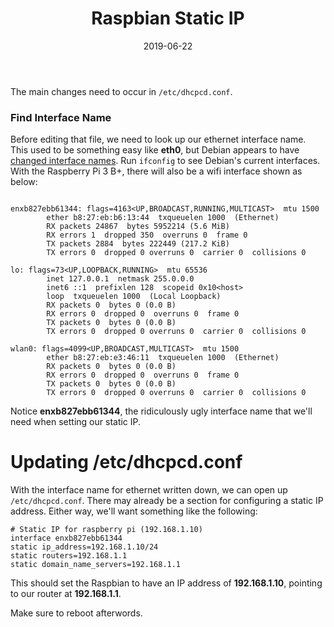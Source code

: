 #+TITLE: Raspbian Static IP
#+SLUG: raspbian-static-ip
#+DESCRIPTION: Quick steps to set a static IP address for Raspbian in 2019
#+DATE: 2019-06-22
#+CATEGORIES[]: config
#+TAGS[]: raspbian

The main changes need to occur in =/etc/dhcpcd.conf=.

*** Find Interface Name
Before editing that file, we need to look up our ethernet interface name. This
used to be something easy like *eth0*, but Debian appears to have
[[https://wiki.debian.org/NetworkConfiguration#Predictable_Network_Interface_Names][changed interface names]]. Run =ifconfig= to see Debian's current interfaces. With the
Raspberry Pi 3 B+, there will also be a wifi interface shown as below:

#+begin_example

enxb827ebb61344: flags=4163<UP,BROADCAST,RUNNING,MULTICAST>  mtu 1500
        ether b8:27:eb:b6:13:44  txqueuelen 1000  (Ethernet)
        RX packets 24867  bytes 5952214 (5.6 MiB)
        RX errors 1  dropped 350  overruns 0  frame 0
        TX packets 2884  bytes 222449 (217.2 KiB)
        TX errors 0  dropped 0 overruns 0  carrier 0  collisions 0

lo: flags=73<UP,LOOPBACK,RUNNING>  mtu 65536
        inet 127.0.0.1  netmask 255.0.0.0
        inet6 ::1  prefixlen 128  scopeid 0x10<host>
        loop  txqueuelen 1000  (Local Loopback)
        RX packets 0  bytes 0 (0.0 B)
        RX errors 0  dropped 0  overruns 0  frame 0
        TX packets 0  bytes 0 (0.0 B)
        TX errors 0  dropped 0 overruns 0  carrier 0  collisions 0

wlan0: flags=4099<UP,BROADCAST,MULTICAST>  mtu 1500
        ether b8:27:eb:e3:46:11  txqueuelen 1000  (Ethernet)
        RX packets 0  bytes 0 (0.0 B)
        RX errors 0  dropped 0  overruns 0  frame 0
        TX packets 0  bytes 0 (0.0 B)
        TX errors 0  dropped 0 overruns 0  carrier 0  collisions 0
#+end_example

Notice *enxb827ebb61344*, the ridiculously ugly interface name that we'll need
when setting our static IP.

* Updating /etc/dhcpcd.conf

With the interface name for ethernet written down, we can open up
=/etc/dhcpcd.conf=. There may already be a section for configuring a static IP
address. Either way, we'll want something like the following:

#+begin_example
# Static IP for raspberry pi (192.168.1.10)
interface enxb827ebb61344
static ip_address=192.168.1.10/24
static routers=192.168.1.1
static domain_name_servers=192.168.1.1
#+end_example

This should set the Raspbian to have an IP address of *192.168.1.10*, pointing
to our router at *192.168.1.1*.

Make sure to reboot afterwords.
